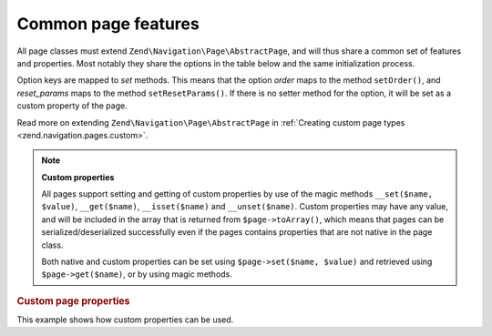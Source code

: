 .. _zend.navigation.pages.common:

Common page features
====================

All page classes must extend ``Zend\Navigation\Page\AbstractPage``, and will thus share a common set of features 
and properties. Most notably they share the options in the table below and the same initialization process.

Option keys are mapped to *set* methods. This means that the option *order* maps to the method ``setOrder()``, and
*reset_params* maps to the method ``setResetParams()``. If there is no setter method for the option, it will be set
as a custom property of the page.

Read more on extending ``Zend\Navigation\Page\AbstractPage`` in :ref:`Creating custom page types
<zend.navigation.pages.custom>`.

.. _zend.navigation.pages.common.options:

.. table:: Common page options

   +---------+-------------------------------------------------------------------+-------+----------------------------------------------------------------------------------------------------------------------------------------------------------------------------------------------------------------------------------------------------------------------------------------------------------------------------------------------------------------------------------------------------------------------------------------------------------+
   |Key      |Type                                                               |Default|Description                                                                                                                                                                                                                                                                                                                                                                                                                                               |
   +=========+===================================================================+=======+==========================================================================================================================================================================================================================================================================================================================================================================================================================================================+
   |label    |String                                                             |NULL   |A page label, such as 'Home' or 'Blog'.                                                                                                                                                                                                                                                                                                                                                                                                                   |
   +---------+-------------------------------------------------------------------+-------+----------------------------------------------------------------------------------------------------------------------------------------------------------------------------------------------------------------------------------------------------------------------------------------------------------------------------------------------------------------------------------------------------------------------------------------------------------+
   |fragment |String | NULL                                                      |NULL   |A fragment identifier (anchor identifier) pointing to an anchor within a resource that is subordinate to another, primary resource. The fragment identifier introduced by a hash mark "#". Example: ``http://www.example.org/foo.html#bar`` (*bar* is the fragment identifier)                                                                                                                                                                            |
   +---------+-------------------------------------------------------------------+-------+----------------------------------------------------------------------------------------------------------------------------------------------------------------------------------------------------------------------------------------------------------------------------------------------------------------------------------------------------------------------------------------------------------------------------------------------------------+
   |id       |String | int                                                       |NULL   |An *id* tag/attribute that may be used when rendering the page, typically in an anchor element.                                                                                                                                                                                                                                                                                                                                                           |
   +---------+-------------------------------------------------------------------+-------+----------------------------------------------------------------------------------------------------------------------------------------------------------------------------------------------------------------------------------------------------------------------------------------------------------------------------------------------------------------------------------------------------------------------------------------------------------+
   |class    |String                                                             |NULL   |A *CSS* class that may be used when rendering the page, typically in an anchor element.                                                                                                                                                                                                                                                                                                                                                                   |
   +---------+-------------------------------------------------------------------+-------+----------------------------------------------------------------------------------------------------------------------------------------------------------------------------------------------------------------------------------------------------------------------------------------------------------------------------------------------------------------------------------------------------------------------------------------------------------+
   |title    |String                                                             |NULL   |A short page description, typically for using as the title attribute in an anchor.                                                                                                                                                                                                                                                                                                                                                                        |
   +---------+-------------------------------------------------------------------+-------+----------------------------------------------------------------------------------------------------------------------------------------------------------------------------------------------------------------------------------------------------------------------------------------------------------------------------------------------------------------------------------------------------------------------------------------------------------+
   |target   |String                                                             |NULL   |Specifies a target that may be used for the page, typically in an anchor element.                                                                                                                                                                                                                                                                                                                                                                         |
   +---------+-------------------------------------------------------------------+-------+----------------------------------------------------------------------------------------------------------------------------------------------------------------------------------------------------------------------------------------------------------------------------------------------------------------------------------------------------------------------------------------------------------------------------------------------------------+
   |rel      |Array                                                              |array()|Specifies forward relations for the page. Each element in the array is a key-value pair, where the key designates the relation/link type, and the value is a pointer to the linked page. An example of a key-value pair is ``'alternate' => 'format/plain.html'``. To allow full flexbility, there are no restrictions on relation values. The value does not have to be a string. Read more about ``rel`` and ``rev`` in the section on the Links helper.|
   +---------+-------------------------------------------------------------------+-------+----------------------------------------------------------------------------------------------------------------------------------------------------------------------------------------------------------------------------------------------------------------------------------------------------------------------------------------------------------------------------------------------------------------------------------------------------------+
   |rev      |Array                                                              |array()|Specifies reverse relations for the page. Works exactly like rel.                                                                                                                                                                                                                                                                                                                                                                                         |
   +---------+-------------------------------------------------------------------+-------+----------------------------------------------------------------------------------------------------------------------------------------------------------------------------------------------------------------------------------------------------------------------------------------------------------------------------------------------------------------------------------------------------------------------------------------------------------+
   |order    |String | int | NULL                                                |NULL   |Works like order for elements in ``Zend\Form``. If specified, the page will be iterated in a specific order, meaning you can force a page to be iterated before others by setting the order attribute to a low number, e.g. -100. If a String is given, it must parse to a valid int. If ``NULL`` is given, it will be reset, meaning the order in which the page was added to the container will be used.                                                |
   +---------+-------------------------------------------------------------------+-------+----------------------------------------------------------------------------------------------------------------------------------------------------------------------------------------------------------------------------------------------------------------------------------------------------------------------------------------------------------------------------------------------------------------------------------------------------------+
   |resource |String | Zend\\Permissions\\Acl\\Resource\\ResourceInterface | NULL|NULL   |ACL resource to associate with the page. Read more in the section on ACL integration in view helpers.                                                                                                                                                                                                                                                                                                                                                     |
   +---------+-------------------------------------------------------------------+-------+----------------------------------------------------------------------------------------------------------------------------------------------------------------------------------------------------------------------------------------------------------------------------------------------------------------------------------------------------------------------------------------------------------------------------------------------------------+
   |privilege|String | NULL                                                      |NULL   |ACL privilege to associate with the page. Read more in the section on ACL integration in view helpers.                                                                                                                                                                                                                                                                                                                                                    |
   +---------+-------------------------------------------------------------------+-------+----------------------------------------------------------------------------------------------------------------------------------------------------------------------------------------------------------------------------------------------------------------------------------------------------------------------------------------------------------------------------------------------------------------------------------------------------------+
   |active   |bool                                                               |FALSE  |Whether the page should be considered active for the current request. If active is FALSE or not given, MVC pages will check its properties against the request object upon calling ``$page->isActive()``.                                                                                                                                                                                                                                                 |
   +---------+-------------------------------------------------------------------+-------+----------------------------------------------------------------------------------------------------------------------------------------------------------------------------------------------------------------------------------------------------------------------------------------------------------------------------------------------------------------------------------------------------------------------------------------------------------+
   |visible  |bool                                                               |TRUE   |Whether page should be visible for the user, or just be a part of the structure. Invisible pages are skipped by view helpers.                                                                                                                                                                                                                                                                                                                             |
   +---------+-------------------------------------------------------------------+-------+----------------------------------------------------------------------------------------------------------------------------------------------------------------------------------------------------------------------------------------------------------------------------------------------------------------------------------------------------------------------------------------------------------------------------------------------------------+
   |pages    |Array | Zend\\Config | NULL                                         |NULL   |Child pages of the page. This could be an Array or ``Zend\Config`` object containing either page options that can be passed to the ``factory()`` method, or actual ``Zend\Navigation\Page\AbstractPage`` instances, or a mixture of both.                                                                                                                                                                                                                 |
   +---------+-------------------------------------------------------------------+-------+----------------------------------------------------------------------------------------------------------------------------------------------------------------------------------------------------------------------------------------------------------------------------------------------------------------------------------------------------------------------------------------------------------------------------------------------------------+

.. note::

   **Custom properties**

   All pages support setting and getting of custom properties by use of the magic methods ``__set($name, $value)``,
   ``__get($name)``, ``__isset($name)`` and ``__unset($name)``. Custom properties may have any value, and will be
   included in the array that is returned from ``$page->toArray()``, which means that pages can be
   serialized/deserialized successfully even if the pages contains properties that are not native in the page
   class.

   Both native and custom properties can be set using ``$page->set($name, $value)`` and retrieved using
   ``$page->get($name)``, or by using magic methods.

.. _zend.navigation.pages.common.example.customprops:

.. rubric:: Custom page properties

This example shows how custom properties can be used.

.. code-block:: php
   :linenos:

   $page = new Zend\Navigation\Page\Mvc();
   $page->foo     = 'bar';
   $page->meaning = 42;

   echo $page->foo;

   if ($page->meaning != 42) {
       // action should be taken
   }


